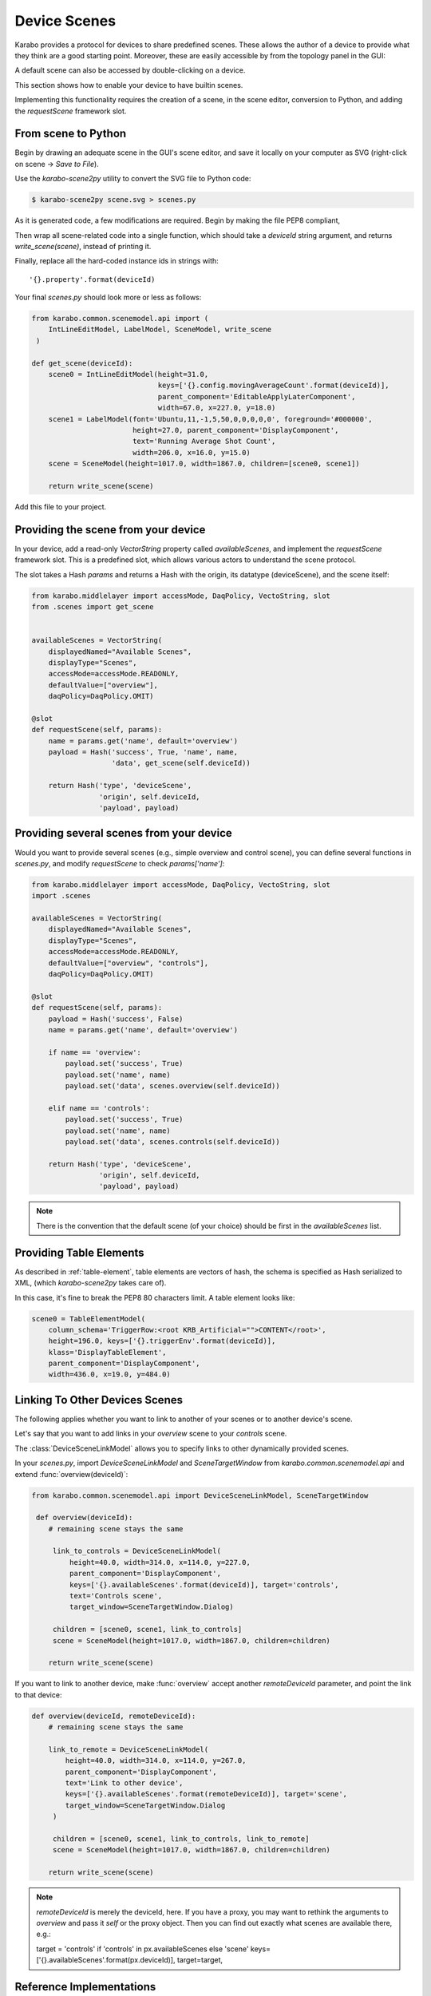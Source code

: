 Device Scenes
=============
Karabo provides a protocol for devices to share predefined scenes.
These allows the author of a device to provide what they think are
a good starting point. Moreover, these are easily accessible by
from the topology panel in the GUI:

.. image:: graphics/default_scenes.png

A default scene can also be accessed by double-clicking on a device.

This section shows how to enable your device to have builtin scenes.

Implementing this functionality requires the creation of a scene, in the
scene editor, conversion to Python, and adding the `requestScene` framework slot.

From scene to Python
--------------------
Begin by drawing an adequate scene in the GUI's scene editor, and save
it locally on your computer as SVG (right-click on scene -> *Save to File*).


Use the *karabo-scene2py* utility to convert the SVG file to Python code:

.. code-block:: Bash

   $ karabo-scene2py scene.svg > scenes.py

As it is generated code, a few modifications are required. Begin by making 
the file PEP8 compliant, 

Then wrap all scene-related code into a single function, which should take a 
`deviceId` string argument, and returns `write_scene(scene)`, instead of printing it.

Finally, replace all the hard-coded instance ids in strings with::
    
    '{}.property'.format(deviceId)

Your final `scenes.py` should look more or less as follows:

.. code-block:: Python

   from karabo.common.scenemodel.api import (
       IntLineEditModel, LabelModel, SceneModel, write_scene
    )

   def get_scene(deviceId):
       scene0 = IntLineEditModel(height=31.0, 
                                 keys=['{}.config.movingAverageCount'.format(deviceId)], 
                                 parent_component='EditableApplyLaterComponent', 
                                 width=67.0, x=227.0, y=18.0)
       scene1 = LabelModel(font='Ubuntu,11,-1,5,50,0,0,0,0,0', foreground='#000000',
                           height=27.0, parent_component='DisplayComponent',
                           text='Running Average Shot Count',
                           width=206.0, x=16.0, y=15.0)
       scene = SceneModel(height=1017.0, width=1867.0, children=[scene0, scene1])

       return write_scene(scene)

Add this file to your project.

Providing the scene from your device
------------------------------------
In your device, add a read-only `VectorString` property called `availableScenes`,
and  implement the `requestScene` framework slot.
This is a predefined slot, which allows various actors to understand the scene
protocol.

The slot takes a Hash `params` and returns a Hash with the origin, its datatype (deviceScene),
and the scene itself:

.. code-block:: Python

   from karabo.middlelayer import accessMode, DaqPolicy, VectoString, slot
   from .scenes import get_scene


   availableScenes = VectorString(
       displayedNamed="Available Scenes",
       displayType="Scenes",
       accessMode=accessMode.READONLY,
       defaultValue=["overview"],
       daqPolicy=DaqPolicy.OMIT)

   @slot
   def requestScene(self, params):
       name = params.get('name', default='overview')
       payload = Hash('success', True, 'name', name,
                      'data', get_scene(self.deviceId))

       return Hash('type', 'deviceScene', 
                   'origin', self.deviceId,
                   'payload', payload)

.. note:
   Note that we use here `slot`, and not `Slot()`. These are two
   different functions. `slot` provides framework-level slots,
   whereas `Slot` are device-level.

Providing several scenes from your device
-----------------------------------------
Would you want to provide several scenes (e.g., simple overview and control scene),
you can define several functions in `scenes.py`, and modify `requestScene` to check
`params['name']`:

.. code-block:: Python

   from karabo.middlelayer import accessMode, DaqPolicy, VectoString, slot
   import .scenes

   availableScenes = VectorString(
       displayedNamed="Available Scenes",
       displayType="Scenes",
       accessMode=accessMode.READONLY,
       defaultValue=["overview", "controls"],
       daqPolicy=DaqPolicy.OMIT)

   @slot
   def requestScene(self, params):
       payload = Hash('success', False)
       name = params.get('name', default='overview')

       if name == 'overview':
           payload.set('success', True)
           payload.set('name', name)
           payload.set('data', scenes.overview(self.deviceId))

       elif name == 'controls':
           payload.set('success', True)
           payload.set('name', name)
           payload.set('data', scenes.controls(self.deviceId))

       return Hash('type', 'deviceScene', 
                   'origin', self.deviceId,
                   'payload', payload)

.. note::
    There is the convention that the default scene (of your choice)
    should be first in the `availableScenes` list.

Providing Table Elements
------------------------
As described in :ref:`table-element`, table elements are vectors of hash,
the schema is specified as Hash serialized to XML, (which *karabo-scene2py* 
takes care of).

In this case, it's fine to break the PEP8 80 characters limit. A table element
looks like:

.. code-block:: Python

     scene0 = TableElementModel(
         column_schema='TriggerRow:<root KRB_Artificial="">CONTENT</root>',
         height=196.0, keys=['{}.triggerEnv'.format(deviceId)],
         klass='DisplayTableElement',
         parent_component='DisplayComponent', 
         width=436.0, x=19.0, y=484.0)

Linking To Other Devices Scenes
-------------------------------
The following applies whether you want to link to another of your scenes or to
another device's scene.

Let's say that you want to add links in your `overview` scene to your
`controls` scene.

The :class:`DeviceSceneLinkModel` allows you to specify links to other
dynamically provided scenes.

In your `scenes.py`, import `DeviceSceneLinkModel` and `SceneTargetWindow` from
`karabo.common.scenemodel.api` and extend :func:`overview(deviceId)`:

.. code-block:: Python

   from karabo.common.scenemodel.api import DeviceSceneLinkModel, SceneTargetWindow

    def overview(deviceId):
       # remaining scene stays the same

        link_to_controls = DeviceSceneLinkModel(
            height=40.0, width=314.0, x=114.0, y=227.0,
            parent_component='DisplayComponent',
            keys=['{}.availableScenes'.format(deviceId)], target='controls',
            text='Controls scene',
            target_window=SceneTargetWindow.Dialog)

        children = [scene0, scene1, link_to_controls]
        scene = SceneModel(height=1017.0, width=1867.0, children=children)

       return write_scene(scene)

If you want to link to another device, make :func:`overview` accept another
`remoteDeviceId` parameter, and point the link to that device:

.. code-block:: Python

   def overview(deviceId, remoteDeviceId):
       # remaining scene stays the same

       link_to_remote = DeviceSceneLinkModel(
           height=40.0, width=314.0, x=114.0, y=267.0,
           parent_component='DisplayComponent',
           text='Link to other device',
           keys=['{}.availableScenes'.format(remoteDeviceId)], target='scene',
           target_window=SceneTargetWindow.Dialog
        )

        children = [scene0, scene1, link_to_controls, link_to_remote]
        scene = SceneModel(height=1017.0, width=1867.0, children=children)

       return write_scene(scene)

.. note::

    `remoteDeviceId` is merely the deviceId, here. If you have a proxy,
    you may want to rethink the arguments to `overview` and pass it `self` or
    the proxy object. Then you can find out exactly what scenes are available
    there, e.g.:

    target = 'controls' if 'controls' in px.availableScenes else 'scene'
    keys=['{}.availableScenes'.format(px.deviceId)], target=target,

Reference Implementations
-------------------------
GainCurveScan_: provides a single default scene
Karabacon_: provides several scenes
KEP21_: definition of the scene protocol

.. _GainCurveScan: https://git.xfel.eu/gitlab/karaboDevices/gainCurveScan
.. _Karabacon: https://git.xfel.eu/gitlab/karaboDevices/Karabacon
.. _KEP21: https://git.xfel.eu/gitlab/Karabo/enhancement-proposals/blob/kep21/keps/kep-0021.rst
